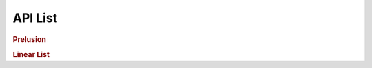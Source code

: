 API List
========

.. rubric:: Prelusion

.. autosummary::
   :nosignatures:

   maxsubseqsum
   maxsubseqsum.brute_force_enumeration
   maxsubseqsum.optimized_enumeration
   maxsubseqsum.divide_and_conquer
   maxsubseqsum.dynamic_programming

.. rubric:: Linear List

.. autosummary::
   :nosignatures:

   sequentiallist
   sequentiallist.SeqList
   sequentiallist.SeqDualStack
   sequentiallist.SeqQueue

   linkedlist
   linkedlist.Node
   linkedlist.LinkedList
   linkedlist.LinkedStack
   linkedlist.LinkedQueue

   polynomial
   polynomial.PolyNode
   polynomial.Polynomial